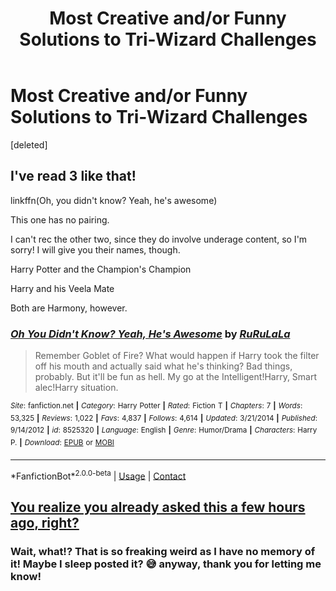 #+TITLE: Most Creative and/or Funny Solutions to Tri-Wizard Challenges

* Most Creative and/or Funny Solutions to Tri-Wizard Challenges
:PROPERTIES:
:Score: 1
:DateUnix: 1607224974.0
:DateShort: 2020-Dec-06
:FlairText: Discussion
:END:
[deleted]


** I've read 3 like that!

linkffn(Oh, you didn't know? Yeah, he's awesome)

This one has no pairing.

I can't rec the other two, since they do involve underage content, so I'm sorry! I will give you their names, though.

Harry Potter and the Champion's Champion

Harry and his Veela Mate

Both are Harmony, however.
:PROPERTIES:
:Author: HarryLover-13
:Score: 1
:DateUnix: 1607229649.0
:DateShort: 2020-Dec-06
:END:

*** [[https://www.fanfiction.net/s/8525320/1/][*/Oh You Didn't Know? Yeah, He's Awesome/*]] by [[https://www.fanfiction.net/u/3838514/RuRuLaLa][/RuRuLaLa/]]

#+begin_quote
  Remember Goblet of Fire? What would happen if Harry took the filter off his mouth and actually said what he's thinking? Bad things, probably. But it'll be fun as hell. My go at the Intelligent!Harry, Smart alec!Harry situation.
#+end_quote

^{/Site/:} ^{fanfiction.net} ^{*|*} ^{/Category/:} ^{Harry} ^{Potter} ^{*|*} ^{/Rated/:} ^{Fiction} ^{T} ^{*|*} ^{/Chapters/:} ^{7} ^{*|*} ^{/Words/:} ^{53,325} ^{*|*} ^{/Reviews/:} ^{1,022} ^{*|*} ^{/Favs/:} ^{4,837} ^{*|*} ^{/Follows/:} ^{4,614} ^{*|*} ^{/Updated/:} ^{3/21/2014} ^{*|*} ^{/Published/:} ^{9/14/2012} ^{*|*} ^{/id/:} ^{8525320} ^{*|*} ^{/Language/:} ^{English} ^{*|*} ^{/Genre/:} ^{Humor/Drama} ^{*|*} ^{/Characters/:} ^{Harry} ^{P.} ^{*|*} ^{/Download/:} ^{[[http://www.ff2ebook.com/old/ffn-bot/index.php?id=8525320&source=ff&filetype=epub][EPUB]]} ^{or} ^{[[http://www.ff2ebook.com/old/ffn-bot/index.php?id=8525320&source=ff&filetype=mobi][MOBI]]}

--------------

*FanfictionBot*^{2.0.0-beta} | [[https://github.com/FanfictionBot/reddit-ffn-bot/wiki/Usage][Usage]] | [[https://www.reddit.com/message/compose?to=tusing][Contact]]
:PROPERTIES:
:Author: FanfictionBot
:Score: 1
:DateUnix: 1607229670.0
:DateShort: 2020-Dec-06
:END:


** [[https://www.reddit.com/r/HPfanfiction/comments/k74lrt/most_interestingfunny_solutions_to_the_triwizard/][You realize you already asked this a few hours ago, right?]]
:PROPERTIES:
:Author: TheLetterJ0
:Score: 1
:DateUnix: 1607230744.0
:DateShort: 2020-Dec-06
:END:

*** Wait, what!? That is so freaking weird as I have no memory of it! Maybe I sleep posted it? 😅 anyway, thank you for letting me know!
:PROPERTIES:
:Author: HungryGhostCat
:Score: 2
:DateUnix: 1607238282.0
:DateShort: 2020-Dec-06
:END:
